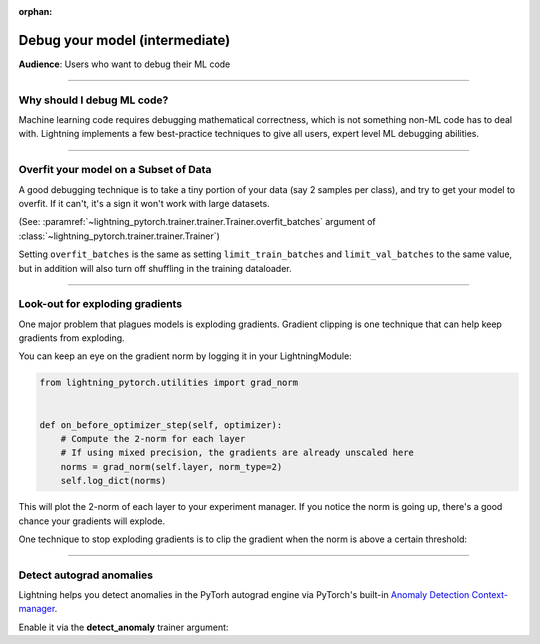 :orphan:

.. _debugging_intermediate:


###############################
Debug your model (intermediate)
###############################
**Audience**: Users who want to debug their ML code

----

***************************
Why should I debug ML code?
***************************
Machine learning code requires debugging mathematical correctness, which is not something non-ML code has to deal with. Lightning implements a few best-practice techniques to give all users, expert level ML debugging abilities.

----

**************************************
Overfit your model on a Subset of Data
**************************************

A good debugging technique is to take a tiny portion of your data (say 2 samples per class),
and try to get your model to overfit. If it can't, it's a sign it won't work with large datasets.

(See: :paramref:`~lightning_pytorch.trainer.trainer.Trainer.overfit_batches`
argument of :class:`~lightning_pytorch.trainer.trainer.Trainer`)

.. testcode::

    # use only 1% of training data
    trainer = Trainer(overfit_batches=0.01)

    # similar, but with a fixed 10 batches
    trainer = Trainer(overfit_batches=10)

    # equivalent to
    trainer = Trainer(limit_train_batches=10, limit_val_batches=10)

Setting ``overfit_batches`` is the same as setting ``limit_train_batches`` and ``limit_val_batches`` to the same value, but in addition will also turn off shuffling in the training dataloader.


----

********************************
Look-out for exploding gradients
********************************
One major problem that plagues models is exploding gradients.
Gradient clipping is one technique that can help keep gradients from exploding.

You can keep an eye on the gradient norm by logging it in your LightningModule:

.. code-block:: python

    from lightning_pytorch.utilities import grad_norm


    def on_before_optimizer_step(self, optimizer):
        # Compute the 2-norm for each layer
        # If using mixed precision, the gradients are already unscaled here
        norms = grad_norm(self.layer, norm_type=2)
        self.log_dict(norms)


This will plot the 2-norm of each layer to your experiment manager.
If you notice the norm is going up, there's a good chance your gradients will explode.

One technique to stop exploding gradients is to clip the gradient when the norm is above a certain threshold:

.. testcode::

    # DEFAULT (ie: don't clip)
    trainer = Trainer(gradient_clip_val=0)

    # clip gradients' global norm to <=0.5 using gradient_clip_algorithm='norm' by default
    trainer = Trainer(gradient_clip_val=0.5)

    # clip gradients' maximum magnitude to <=0.5
    trainer = Trainer(gradient_clip_val=0.5, gradient_clip_algorithm="value")

----

*************************
Detect autograd anomalies
*************************
Lightning helps you detect anomalies in the PyTorh autograd engine via PyTorch's built-in
`Anomaly Detection Context-manager <https://pytorch.org/docs/stable/autograd.html#anomaly-detection>`_.

Enable it via the **detect_anomaly** trainer argument:

.. testcode::

    trainer = Trainer(detect_anomaly=True)
